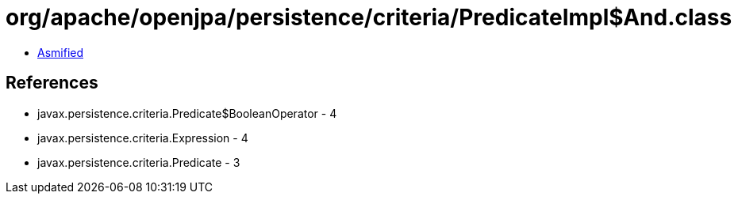 = org/apache/openjpa/persistence/criteria/PredicateImpl$And.class

 - link:PredicateImpl$And-asmified.java[Asmified]

== References

 - javax.persistence.criteria.Predicate$BooleanOperator - 4
 - javax.persistence.criteria.Expression - 4
 - javax.persistence.criteria.Predicate - 3
